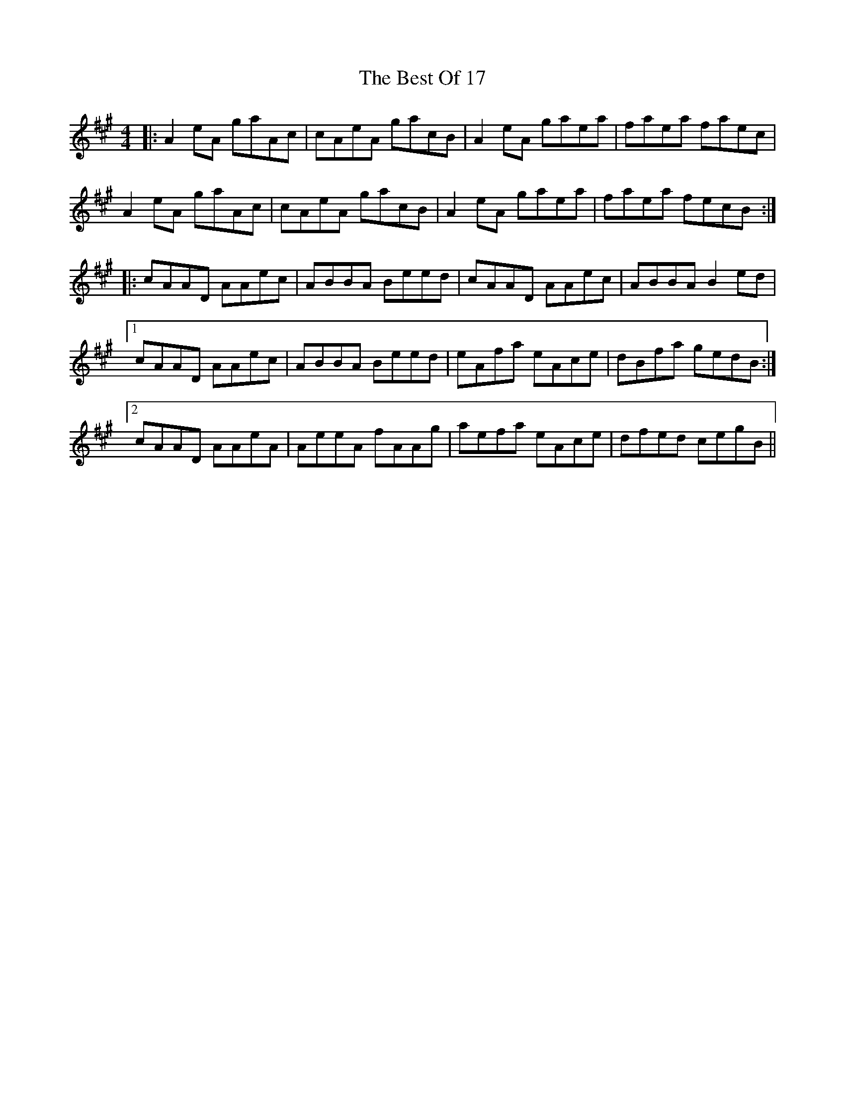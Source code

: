 X: 3429
T: Best Of 17, The
R: reel
M: 4/4
K: Amajor
|:A2 eA gaAc|cAeA gacB|A2 eA gaea|faea faec|
A2 eA gaAc|cAeA gacB|A2 eA gaea|faea fecB:|
|:cAAD AAec|ABBA Beed|cAAD AAec|ABBA B2 ed|
[1 cAAD AAec|ABBA Beed|eAfa eAce|dBfa gedB:|
[2 cAAD AAeA|AeeA fAAg|aefa eAce|dfed cegB||

